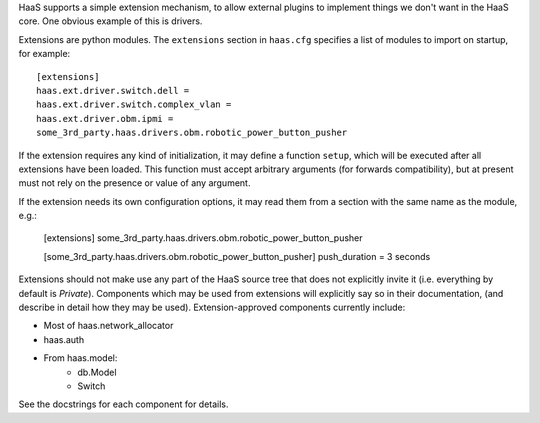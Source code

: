 HaaS supports a simple extension mechanism, to allow external plugins
to implement things we don't want in the HaaS core. One obvious example
of this is drivers.

Extensions are python modules. The ``extensions`` section in ``haas.cfg``
specifies a list of modules to import on startup, for example::

    [extensions]
    haas.ext.driver.switch.dell =
    haas.ext.driver.switch.complex_vlan =
    haas.ext.driver.obm.ipmi =
    some_3rd_party.haas.drivers.obm.robotic_power_button_pusher

If the extension requires any kind of initialization, it may define a function
``setup``, which will be executed after all extensions have been loaded.
This function must accept arbitrary arguments (for forwards compatibility),
but at present must not rely on the presence or value of any argument.

If the extension needs its own configuration options, it may read them from a
section with the same name as the module, e.g.:

    [extensions]
    some_3rd_party.haas.drivers.obm.robotic_power_button_pusher

    [some_3rd_party.haas.drivers.obm.robotic_power_button_pusher]
    push_duration = 3 seconds

Extensions should not make use any part of the HaaS source tree that does not
explicitly invite it (i.e. everything by default is *Private*). Components
which may be used from extensions will explicitly say so in their
documentation, (and describe in detail how they may be used).
Extension-approved components currently include:

* Most of haas.network_allocator
* haas.auth
* From haas.model:
    * db.Model
    * Switch

See the docstrings for each component for details.
